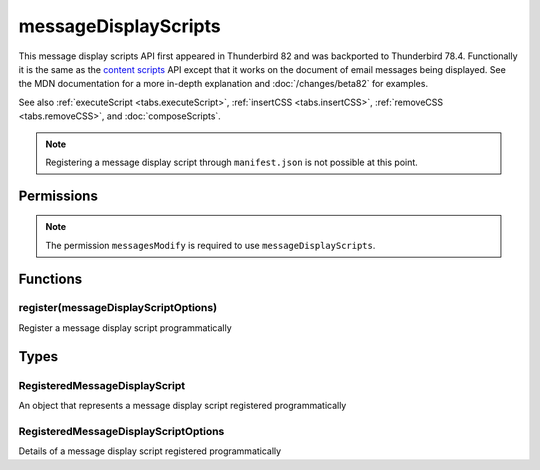 =====================
messageDisplayScripts
=====================

This message display scripts API first appeared in Thunderbird 82 and was backported to Thunderbird
78.4. Functionally it is the same as the `content scripts`__ API except that it works on the
document of email messages being displayed. See the MDN documentation for a more in-depth
explanation and :doc:`/changes/beta82` for examples.

See also :ref:`executeScript <tabs.executeScript>`, :ref:`insertCSS <tabs.insertCSS>`,
:ref:`removeCSS <tabs.removeCSS>`, and :doc:`composeScripts`.

__ https://developer.mozilla.org/en-US/docs/Mozilla/Add-ons/WebExtensions/API/contentScripts

.. note::

  Registering a message display script through ``manifest.json`` is not possible at this point.

.. rst-class:: api-main-section

Permissions
===========

.. api-member::
   :name: ``messagesModify``

   Read and modify your email messages as they are displayed to you

.. rst-class:: api-permission-info

.. note::

  The permission ``messagesModify`` is required to use ``messageDisplayScripts``.

.. rst-class:: api-main-section

Functions
=========

.. _messageDisplayScripts.register:

register(messageDisplayScriptOptions)
-------------------------------------

.. api-section-annotation-hack:: 

Register a message display script programmatically

.. api-header::
   :label: Parameters

   
   .. api-member::
      :name: ``messageDisplayScriptOptions``
      :type: (:ref:`messageDisplayScripts.RegisteredMessageDisplayScriptOptions`)
      :annotation: 
   

.. rst-class:: api-main-section

Types
=====

.. _messageDisplayScripts.RegisteredMessageDisplayScript:

RegisteredMessageDisplayScript
------------------------------

.. api-section-annotation-hack:: 

An object that represents a message display script registered programmatically

.. api-header::
   :label: object

   - ``unregister()`` Unregister a message display script registered programmatically

.. _messageDisplayScripts.RegisteredMessageDisplayScriptOptions:

RegisteredMessageDisplayScriptOptions
-------------------------------------

.. api-section-annotation-hack:: 

Details of a message display script registered programmatically

.. api-header::
   :label: object

   
   .. api-member::
      :name: [``css``]
      :type: (array of `ExtensionFileOrCode <https://developer.mozilla.org/en-US/docs/Mozilla/Add-ons/WebExtensions/API/extensionTypes/ExtensionFileOrCode>`_)
      :annotation: 
   
      The list of CSS files to inject
   
   
   .. api-member::
      :name: [``js``]
      :type: (array of `ExtensionFileOrCode <https://developer.mozilla.org/en-US/docs/Mozilla/Add-ons/WebExtensions/API/extensionTypes/ExtensionFileOrCode>`_)
      :annotation: 
   
      The list of JavaScript files to inject
   
